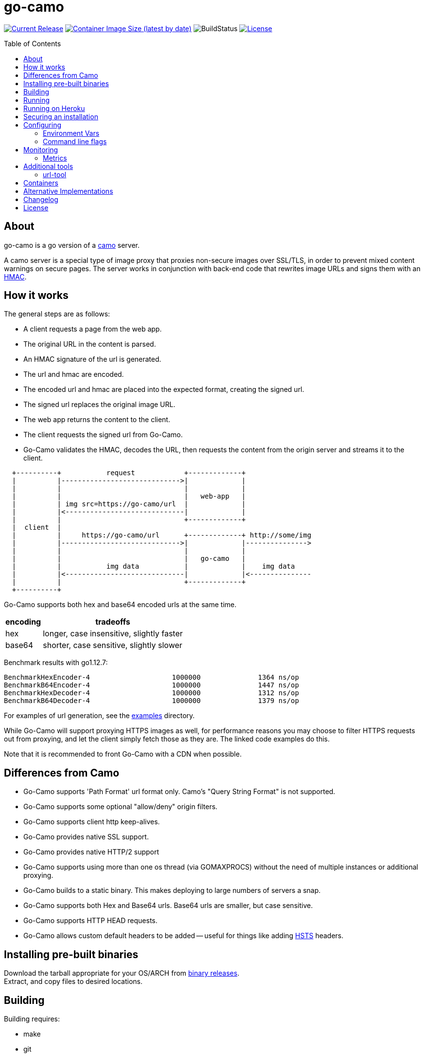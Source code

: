 = go-camo
:toc: macro
:hide-uri-scheme:
ifdef::env-github[]
:toc-title:
:tip-caption: :bulb:
:note-caption: :bulb:
:important-caption: :heavy_exclamation_mark:
:caution-caption: :fire:
:warning-caption: :warning:
endif::[]

// some links
:link-atmos-camo: https://github.com/atmos/camo[camo]
:link-hmac: https://en.wikipedia.org/wiki/HMAC[HMAC]
:link-hsts: https://en.wikipedia.org/wiki/HTTP_Strict_Transport_Security[HSTS]
:link-asciidoctor: https://asciidoctor.org[asciidoctor]
:link-gox: https://github.com/mitchellh/gox[gox]
:link-damontools: https://cr.yp.to/daemontools.html[daemontools]
:link-runit: https://en.wikipedia.org/wiki/Runit[runit]
:link-upstart: https://en.wikipedia.org/wiki/Upstart_(software)[upstart]
:link-launchd: https://en.wikipedia.org/wiki/Launchd[launchd]
:link-systemd: https://www.freedesktop.org/wiki/Software/systemd/[systemd]
:link-daemontools-why: https://cr.yp.to/daemontools/faq/create.html#why[daemontools/why]
:link-heroku-buildpack-go: https://github.com/kr/heroku-buildpack-go
:link-dns-rebinding: https://en.wikipedia.org/wiki/DNS_rebinding[dns rebinding]
:link-ip6-special-addresses: https://en.wikipedia.org/wiki/IPv6_address#Special_addresses
:link-containers: https://hub.docker.com/r/cactus4docker/go-camo[containers]
:link-releases: https://github.com/cactus/go-camo/releases[binary releases]
:link-mit-license: https://www.opensource.org/licenses/mit-license.php[MIT license]
:link-mrsaints: https://github.com/MrSaints[MrSaints]
:link-arachnys-fork: https://github.com/arachnys/go-camo[fork]

image:https://img.shields.io/github/release/cactus/go-camo.svg[Current Release,link=http://github.com/cactus/go-camo/releases]
image:https://img.shields.io/docker/image-size/cactus4docker/go-camo?label=container%20size[Container Image Size (latest by date),link=https://hub.docker.com/r/cactus4docker/go-camo]
image:https://github.com/cactus/go-camo/workflows/unit-tests/badge.svg[BuildStatus]
image:.github/img-readme-license.svg[License,link=https://github.com/cactus/go-camo/blob/master/LICENSE.adoc]
// image:https://circleci.com/gh/cactus/go-camo.svg?style=svg[CircleCI,link=https://circleci.com/gh/cactus/go-camo]

ifdef::env-github[]
[discrete]
== Contents
endif::[]
toc::[]

== About

go-camo is a go version of a https://github.com/atmos/camo[camo] server.

A camo server is a special type of image proxy
that proxies non-secure images over SSL/TLS,
in order to prevent mixed content warnings on secure pages.
The server works in conjunction with back-end code
that rewrites image URLs and signs them with an {link-hmac}.

== How it works

The general steps are as follows:

*   A client requests a page from the web app.
*   The original URL in the content is parsed.
*   An HMAC signature of the url is generated.
*   The url and hmac are encoded.
*   The encoded url and hmac are placed into the expected format,
    creating the signed url.
*   The signed url replaces the original image URL.
*   The web app returns the content to the client.
*   The client requests the signed url from Go-Camo.
*   Go-Camo validates the HMAC, decodes the URL,
    then requests the content from the origin server and streams it to the client.

[source,text]
----
  +----------+           request            +-------------+
  |          |----------------------------->|             |
  |          |                              |             |
  |          |                              |   web-app   |
  |          | img src=https://go-camo/url  |             |
  |          |<-----------------------------|             |
  |          |                              +-------------+
  |  client  |
  |          |     https://go-camo/url      +-------------+ http://some/img
  |          |----------------------------->|             |--------------->
  |          |                              |             |
  |          |                              |   go-camo   |
  |          |           img data           |             |    img data
  |          |<-----------------------------|             |<---------------
  |          |                              +-------------+
  +----------+
----

Go-Camo supports both hex and base64 encoded urls at the same time.

[%header%autowidth.stretch]
|===
| encoding | tradeoffs
| hex | longer, case insensitive, slightly faster
| base64 | shorter, case sensitive, slightly slower
|===

Benchmark results with go1.12.7:

[source,text]
----
BenchmarkHexEncoder-4           	 1000000	      1364 ns/op
BenchmarkB64Encoder-4           	 1000000	      1447 ns/op
BenchmarkHexDecoder-4           	 1000000	      1312 ns/op
BenchmarkB64Decoder-4           	 1000000	      1379 ns/op
----

For examples of url generation, see the link:examples/[examples] directory.

While Go-Camo will support proxying HTTPS images as well,
for performance reasons you may choose to filter HTTPS requests out from proxying,
and let the client simply fetch those as they are.
The linked code examples do this.

Note that it is recommended to front Go-Camo with a CDN when possible.

== Differences from Camo

*   Go-Camo supports 'Path Format' url format only.
    Camo's "Query String Format" is not supported.
*   Go-Camo supports some optional "allow/deny" origin filters.
*   Go-Camo supports client http keep-alives.
*   Go-Camo provides native SSL support.
*   Go-Camo provides native HTTP/2 support
*   Go-Camo supports using more than one os thread (via GOMAXPROCS)
    without the need of multiple instances or additional proxying.
*   Go-Camo builds to a static binary.
    This makes deploying to large numbers of servers a snap.
*   Go-Camo supports both Hex and Base64 urls.
    Base64 urls are smaller, but case sensitive.
*   Go-Camo supports HTTP HEAD requests.
*   Go-Camo allows custom default headers to be added --
    useful for things like adding {link-hsts} headers.

== Installing pre-built binaries

Download the tarball appropriate for your OS/ARCH from {link-releases}. +
Extract, and copy files to desired locations.

== Building

Building requires:

*   make
*   git
*   go (latest version recommended. At least version >= 1.13)
*   {link-asciidoctor} (for building man pages only)

Additionally required, if cross compiling:

* {link-gox}

Building:

[source,text]
----
# first clone the repo
$ git clone git@github.com:cactus/go-camo
$ cd go-camo

# show make targets
$ make
Available targets:
  help                this help
  clean               clean up
  all                 build binaries and man pages
  test                run tests
  cover               run tests with cover output
  build               build all
  man                 build all man pages
  tar                 build release tarball
  cross-tar           cross compile and build release tarballs

# build all binaries (into ./bin/) and man pages (into ./man/)
# strips debug symbols by default
$ make all

# do not strip debug symbols
$ make all GOBUILD_LDFLAGS=""
----

== Running

[source,text]
----
$ go-camo -k "somekey"
# run the gc less frequently (a bit better performance, uses more memory)
$ env GOGC=300 go-camo -k "somekey"
----

Go-Camo does not daemonize on its own.
For production usage,
it is recommended to launch in a process supervisor,
and drop privileges as appropriate.

Examples of supervisors include:
{link-damontools}, {link-runit}, {link-upstart},
{link-launchd}, {link-systemd},
and many more.

For the reasoning behind lack of daemonization, see {link-daemontools-why}.
In addition, the code is much simpler because of it.

== Running on Heroku

In order to use this on Heroku with the provided Procfile, you need to:

*   Create an app specifying the {link-heroku-buildpack-go} buildpack
*   Set `GOCAMO_HMAC` to the key you are using

== Securing an installation

go-camo will generally do what you tell it to with regard to fetching signed urls.
There is some limited support for trying to prevent {link-dns-rebinding} attacks.

go-camo will attempt to reject any address matching an rfc1918 network block,
or a private scope ipv6 address,
be it in the url or via resulting hostname resolution.
Please note, however,
that this does not provide protecton for a network that uses public address space (ipv4 or ipv6),
or some of the {link-ip6-special-addresses}[more exotic] ipv6 addresses.

The list of networks rejected include...

[%header%autowidth.stretch]
|===
| Network | Description

| `127.0.0.0/8`
| loopback

| `169.254.0.0/16`
| ipv4 link local

| `10.0.0.0/8`
| rfc1918

| `172.16.0.0/12`
| rfc1918

| `192.168.0.0/16`
| rfc1918

| `::1/128`
| ipv6 loopback

| `fe80::/10`
| ipv6 link local

| `fec0::/10`
| deprecated ipv6 site-local

| `fc00::/7`
| ipv6 ULA

| `::ffff:0:0/96`
| IPv4-mapped IPv6 address
|===

More generally, it is recommended to either:

*   Run go-camo on an isolated instance (physical, vlans, firewall rules, etc).
*   Run a local resolver for go-camo that returns NXDOMAIN responses
    for addresses in deny-listed ranges (e.g. unbound's `private-address` functionality).
    This is also useful to help prevent dns rebinding in general.

== Configuring

=== Environment Vars

*   `GOCAMO_HMAC` - HMAC key to use.
*   `HTTPS_PROXY` - Configure an outbound proxy for HTTPS requests. +
    Either a complete URL or a `host[:port]`, in which case an HTTP scheme
    is assumed.
*   `HTTP_PROXY` - Configure an outbound proxy for HTTP requests. +
    Either a complete URL or a `host[:port]`, in which case an HTTP scheme
    is assumed.

=== Command line flags

[source,text]
----
$ go-camo -h
Usage:
  go-camo [OPTIONS]

Application Options:
  -k, --key=                   HMAC key
  -H, --header=                Add additional header to each response. This option can
                               be used multiple times to add multiple headers
      --listen=                Address:Port to bind to for HTTP (default: 0.0.0.0:8080)
      --socket-listen=         Path for unix domain socket to bind to for HTTP
      --ssl-listen=            Address:Port to bind to for HTTPS/SSL/TLS
      --ssl-key=               ssl private key (key.pem) path
      --ssl-cert=              ssl cert (cert.pem) path
      --max-size=              Max allowed response size (KB)
      --timeout=               Upstream request timeout (default: 4s)
      --max-redirects=         Maximum number of redirects to follow (default: 3)
      --metrics                Enable Prometheus compatible metrics endpoint
      --no-log-ts              Do not add a timestamp to logging
      --log-json               Log in JSON format
      --no-fk                  Disable frontend http keep-alive support
      --no-bk                  Disable backend http keep-alive support
      --allow-content-video    Additionally allow 'video/*' content
      --allow-content-audio    Additionally allow 'audio/*' content
      --allow-credential-urls  Allow urls to contain user/pass credentials
      --filter-ruleset=        Text file containing filtering rules (one per line)
      --server-name=           Value to use for the HTTP server field (default: go-camo)
      --expose-server-version  Include the server version in the HTTP server response header
      --enable-xfwd4           Enable x-forwarded-for passthrough/generation
  -v, --verbose                Show verbose (debug) log level output
  -V, --version                Print version and exit; specify twice to show license information

Help Options:
  -h, --help                   Show this help message
----

A few notes about specific flags:

* `--filter-ruleset`
+
--
If a `filter-ruleset` file is defined,
that file is read and each line converted into a filter rule.
See link:man/go-camo-filtering.5.adoc[`go-camo-filtering(5)`]
for more information regarding the format for the filter file itself.

Regarding evaluatation: The ruleset is NOT evaluated in-order.
The rules process in two phases: "allow rule phase" where the allow rules are evaluated,
and the "deny rule phase" where the deny rules are evaluated.
First match in each phase "wins" that phase.

In the "allow phase", an origin request must match at least one allow rule.
The first rule to match "wins" and the request moves on to the next phase.
If there are no allow rules supplied, this phase is skipped.

In the deny rule phase, any rule that matches results in a rejection.
The first match "wins" and the request is failed.
If there are no deny rules supplied, this phase is skipped.

[NOTE]
====
It is always preferable to do filtering at the point of url generation and signing.
The `filter-ruleset` functionality (both allow and deny) is supplied
predominantly as a fallback safety measure,
for cases where you have previously generated a url and you need a quick temporary fix,
or where rolling keys takes a while and/or is difficult.
====
--

* `--max-size`
+
--
The `--max-size` value is defined in KB.
Set to `0` to disable size restriction.
The default is `0`.
--

* `--metrics`
+
--
If the metrics flag is provided,
then the service will expose a Prometheus `/metrics` endpoint.
--

* `-k`, `--key`
+
--
If the HMAC key is provided on the command line,
it will override (if present),
an HMAC key set in the environment var.
--

* `-H, --header`
+
--
Additional default headers (sent on every response) can also be set.
This argument may be specified many times.

The list of default headers sent are:

[source,text]
----
X-Content-Type-Options: nosniff
X-XSS-Protection: 1; mode=block
Content-Security-Policy: default-src 'none'; img-src data:; style-src 'unsafe-inline'
----

As an example, if you wanted to return a `Strict-Transport-Security` header
by default, you could add this to the command line:

[source,text]
----
-H "Strict-Transport-Security:  max-age=16070400"
----
--

== Monitoring

=== Metrics

When the `--metrics` flag is used,
the service will expose a Prometheus-compatible `/metrics` endpoint.
This can be used by monitoring systems to gather data.

The endpoint includes all of the default `go_` and `process_`.
In addition, a number of custom metrics.

[%header%autowidth.stretch]
|===
| Name | Type | Help

| camo_response_duration_seconds | Histogram
| A histogram of latencies for proxy responses.

| camo_response_size_bytes | Histogram
| A histogram of sizes for proxy responses.

| camo_proxy_content_length_exceeded_total | Counter
| The number of requests where the content length was exceeded.

| camo_proxy_reponses_failed_total | Counter
| The number of responses that failed to send to the client.

| camo_proxy_reponses_truncated_total | Counter
| The number of responess that were too large to send.

| camo_responses_total | Counter
| Total HTTP requests processed by the go-camo, excluding scrapes.
|===

It also includes a `camo_build_info` metric that exposes the version.
In addition, you can expose some extra data to metrics via env vars, if desired:

*   Revision via `APP_INFO_REVISION`
*   Branch via `APP_INFO_BRANCH`
*   BuildDate via `APP_INFO_BUILD_DATE`
*   You can also override the version by setting `APP_INFO_VERSION`

== Additional tools

Go-Camo includes a couple of additional tools.

=== url-tool

The `url-tool` utility provides a simple way to generate signed URLs
from the command line.

[source,text]
----
$ url-tool -h
Usage:
  url-tool [OPTIONS] <decode | encode>

Application Options:
  -k, --key=    HMAC key
  -p, --prefix= Optional url prefix used by encode output

Help Options:
  -h, --help    Show this help message

Available commands:
  decode  Decode a url and print result
  encode  Encode a url and print result
----

Example usage:

[source,text]
----
# hex
$ url-tool -k "test" encode -p "https://img.example.org" "http://golang.org/doc/gopher/frontpage.png"
https://img.example.org/0f6def1cb147b0e84f39cbddc5ea10c80253a6f3/687474703a2f2f676f6c616e672e6f72672f646f632f676f706865722f66726f6e74706167652e706e67

$ url-tool -k "test" decode "https://img.example.org/0f6def1cb147b0e84f39cbddc5ea10c80253a6f3/687474703a2f2f676f6c616e672e6f72672f646f632f676f706865722f66726f6e74706167652e706e67"
http://golang.org/doc/gopher/frontpage.png

# base64
$ url-tool -k "test" encode -b base64 -p "https://img.example.org" "http://golang.org/doc/gopher/frontpage.png"
https://img.example.org/D23vHLFHsOhPOcvdxeoQyAJTpvM/aHR0cDovL2dvbGFuZy5vcmcvZG9jL2dvcGhlci9mcm9udHBhZ2UucG5n

$ url-tool -k "test" decode "https://img.example.org/D23vHLFHsOhPOcvdxeoQyAJTpvM/aHR0cDovL2dvbGFuZy5vcmcvZG9jL2dvcGhlci9mcm9udHBhZ2UucG5n"
http://golang.org/doc/gopher/frontpage.png
----

== Containers

There are {link-containers} built automatically from version tags.

These containers are untested and provided only for those
with specific containerization requirements.
When in doubt, prefer the statically compiled {link-releases},
unless you specifically need a container.

== Alternative Implementations

*   {link-mrsaints}' go-camo {link-arachnys-fork} --
    supports proxying additional content types (fonts/css).

== Changelog

See xref:CHANGELOG.adoc[CHANGELOG].

== License

Released under the {link-mit-license}.
See xref:LICENSE.adoc[LICENSE] file for details.

